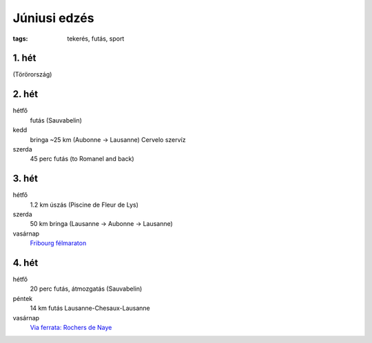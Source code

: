 Júniusi edzés
=============

:tags: tekerés, futás, sport

1. hét
------
(Törörország)

2. hét
------
hétfő
    futás (Sauvabelin)
kedd
    bringa ~25 km (Aubonne -> Lausanne)
    Cervelo szervíz
szerda
    45 perc futás (to Romanel and back)

3. hét
------
hétfő
    1.2 km úszás (Piscine de Fleur de Lys)
szerda
    50 km bringa (Lausanne -> Aubonne -> Lausanne)
vasárnap
    `Fribourg félmaraton <|static|2013-06-23-Fribourg-felmaraton.rst>`_

4. hét
------
hétfő
    20 perc futás, átmozgatás (Sauvabelin)
péntek
    14 km futás Lausanne-Chesaux-Lausanne
vasárnap
    `Via ferrata: Rochers de Naye <|static|2013-06-30-Rocher-de-Naye.rst>`_
